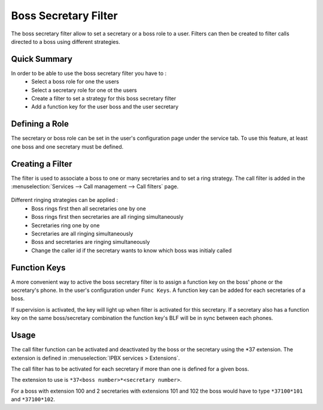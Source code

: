 *********************
Boss Secretary Filter
*********************

The boss secretary filter allow to set a secretary or a boss role to a user. Filters can then be
created to filter calls directed to a boss using different strategies.

Quick Summary
=============

In order to be able to use the boss secretary filter you have to :
 * Select a boss role for one the users
 * Select a secretary role for one ot the users
 * Create a filter to set a strategy for this boss secretary filter
 * Add a function key for the user boss and the user secretary

Defining a Role
===============

The secretary or boss role can be set in the user's configuration page under the service tab. To use
this feature, at least one boss and one secretary must be defined.

.. figure:: images/user_bs_role.png
   :scale: 85%


Creating a Filter
=================

The filter is used to associate a boss to one or many secretaries and to set a ring strategy. The
call filter is added in the :menuselection:`Services --> Call management --> Call filters` page.

.. figure:: images/user_bs_filter.png
   :scale: 85%

Different ringing strategies can be applied :
 * Boss rings first then all secretaries one by one
 * Boss rings first then secretaries are all ringing simultaneously
 * Secretaries ring one by one
 * Secretaries are all ringing simultaneously
 * Boss and secretaries are ringing simultaneously
 * Change the caller id if the secretary wants to know which boss was initialy called

Function Keys
=============

A more convenient way to active the boss secretary filter is to assign a function key on the boss'
phone or the secretary's phone. In the user's configuration under ``Func Keys``. A function key can
be added for each secretaries of a boss.

If supervision is activated, the key will light up when filter is activated for this secretary. If a
secretary also has a function key on the same boss/secretary combination the function key's BLF will
be in sync between each phones.


Usage
=====

The call filter function can be activated and deactivated by the boss or the secretary using the
\*37 extension. The extension is defined in :menuselection:`IPBX services > Extensions`.

The call filter has to be activated for each secretary if more than one is defined for a given boss.

The extension to use is ``*37<boss number>*<secretary number>``.

For a boss with extension 100 and 2 secretaries with extensions 101 and 102 the boss would have to
type ``*37100*101`` and ``*37100*102``.


